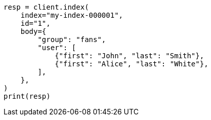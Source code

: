 // mapping/types/nested.asciidoc:22

[source, python]
----
resp = client.index(
    index="my-index-000001",
    id="1",
    body={
        "group": "fans",
        "user": [
            {"first": "John", "last": "Smith"},
            {"first": "Alice", "last": "White"},
        ],
    },
)
print(resp)
----
